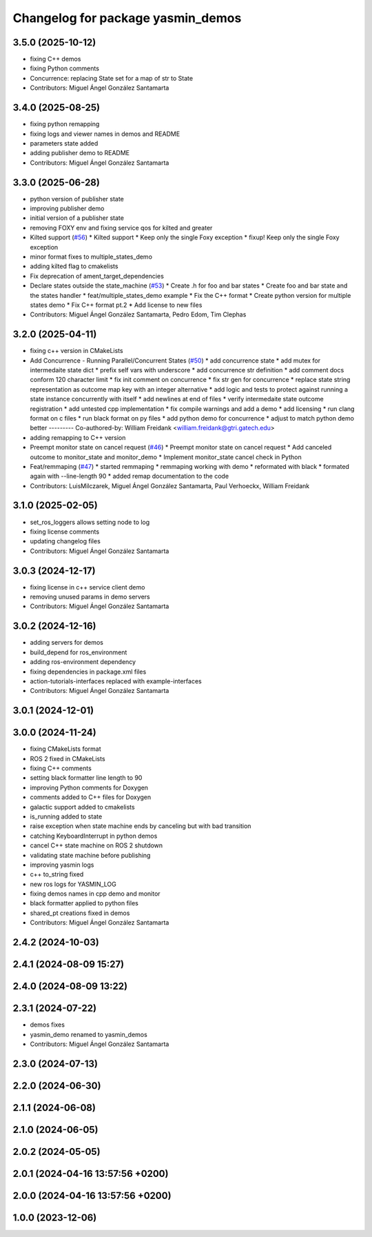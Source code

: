 ^^^^^^^^^^^^^^^^^^^^^^^^^^^^^^^^^^
Changelog for package yasmin_demos
^^^^^^^^^^^^^^^^^^^^^^^^^^^^^^^^^^


3.5.0 (2025-10-12)
------------------
* fixing C++ demos
* fixing Python comments
* Concurrence: replacing State set for a map of str to State
* Contributors: Miguel Ángel González Santamarta

3.4.0 (2025-08-25)
------------------
* fixing python remapping
* fixing logs and viewer names in demos and README
* parameters state added
* adding publisher demo to README
* Contributors: Miguel Ángel González Santamarta

3.3.0 (2025-06-28)
------------------
* python version of publisher state
* improving publisher demo
* initial version of a publisher state
* removing FOXY env and fixing service qos for kilted and greater
* Kilted support (`#56 <https://github.com/uleroboticsgroup/yasmin/issues/56>`_)
  * Kilted support
  * Keep only the single Foxy exception
  * fixup! Keep only the single Foxy exception
* minor format fixes to multiple_states_demo
* adding kilted flag to cmakelists
* Fix deprecation of ament_target_dependencies
* Declare states outside the state_machine (`#53 <https://github.com/uleroboticsgroup/yasmin/issues/53>`_)
  * Create .h for foo and bar states
  * Create foo and bar state and the states handler
  * feat/multiple_states_demo example
  * Fix the C++ format
  * Create python version for multiple states demo
  * Fix C++ format pt.2
  * Add license to new files
* Contributors: Miguel Ángel González Santamarta, Pedro Edom, Tim Clephas

3.2.0 (2025-04-11)
------------------
* fixing c++ version in CMakeLists
* Add Concurrence - Running Parallel/Concurrent States (`#50 <https://github.com/uleroboticsgroup/yasmin/issues/50>`_)
  * add concurrence state
  * add mutex for intermedaite state dict
  * prefix self vars with underscore
  * add concurrence str definition
  * add comment docs conform 120 character limit
  * fix init comment on concurrence
  * fix str gen for concurrence
  * replace state string representation as outcome map key with an integer alternative
  * add logic and tests to protect against running a state instance concurrently with itself
  * add newlines at end of files
  * verify intermedaite state outcome registration
  * add untested cpp implementation
  * fix compile warnings and add a demo
  * add licensing
  * run clang format on c files
  * run black format on py files
  * add python demo for concurrence
  * adjust to match python demo better
  ---------
  Co-authored-by: William Freidank <william.freidank@gtri.gatech.edu>
* adding remapping to C++ version
* Preempt monitor state on cancel request (`#46 <https://github.com/uleroboticsgroup/yasmin/issues/46>`_)
  * Preempt monitor state on cancel request
  * Add canceled outcome to monitor_state and monitor_demo
  * Implement monitor_state cancel check in Python
* Feat/remmaping (`#47 <https://github.com/uleroboticsgroup/yasmin/issues/47>`_)
  * started remmaping
  * remmaping working with demo
  * reformated with black
  * formated again with --line-length 90
  * added remap documentation to the code
* Contributors: LuisMilczarek, Miguel Ángel González Santamarta, Paul Verhoeckx, William Freidank

3.1.0 (2025-02-05)
------------------
* set_ros_loggers allows setting node to log
* fixing license comments
* updating changelog files
* Contributors: Miguel Ángel González Santamarta

3.0.3 (2024-12-17)
------------------
* fixing license in c++ service client demo
* removing unused params in demo servers
* Contributors: Miguel Ángel González Santamarta

3.0.2 (2024-12-16)
------------------
* adding servers for demos
* build_depend for ros_environment
* adding ros-environment dependency
* fixing dependencies in package.xml files
* action-tutorials-interfaces replaced with example-interfaces
* Contributors: Miguel Ángel González Santamarta

3.0.1 (2024-12-01)
------------------

3.0.0 (2024-11-24)
------------------
* fixing CMakeLists format
* ROS 2 fixed in CMakeLists
* fixing C++ comments
* setting black formatter line length to 90
* improving Python comments for Doxygen
* comments added to C++ files for Doxygen
* galactic support added to cmakelists
* is_running added to state
* raise exception when state machine ends by canceling but with bad transition
* catching KeyboardInterrupt in python demos
* cancel C++ state machine on ROS 2 shutdown
* validating state machine before publishing
* improving yasmin logs
* c++ to_string fixed
* new ros logs for YASMIN_LOG
* fixing demos names in cpp demo and monitor
* black formatter applied to python files
* shared_pt creations fixed in demos
* Contributors: Miguel Ángel González Santamarta

2.4.2 (2024-10-03)
------------------

2.4.1 (2024-08-09 15:27)
------------------------

2.4.0 (2024-08-09 13:22)
------------------------

2.3.1 (2024-07-22)
------------------
* demos fixes
* yasmin_demo renamed to yasmin_demos
* Contributors: Miguel Ángel González Santamarta

2.3.0 (2024-07-13)
------------------

2.2.0 (2024-06-30)
------------------

2.1.1 (2024-06-08)
------------------

2.1.0 (2024-06-05)
------------------

2.0.2 (2024-05-05)
------------------

2.0.1 (2024-04-16 13:57:56 +0200)
---------------------------------

2.0.0 (2024-04-16 13:57:56 +0200)
---------------------------------

1.0.0 (2023-12-06)
------------------
